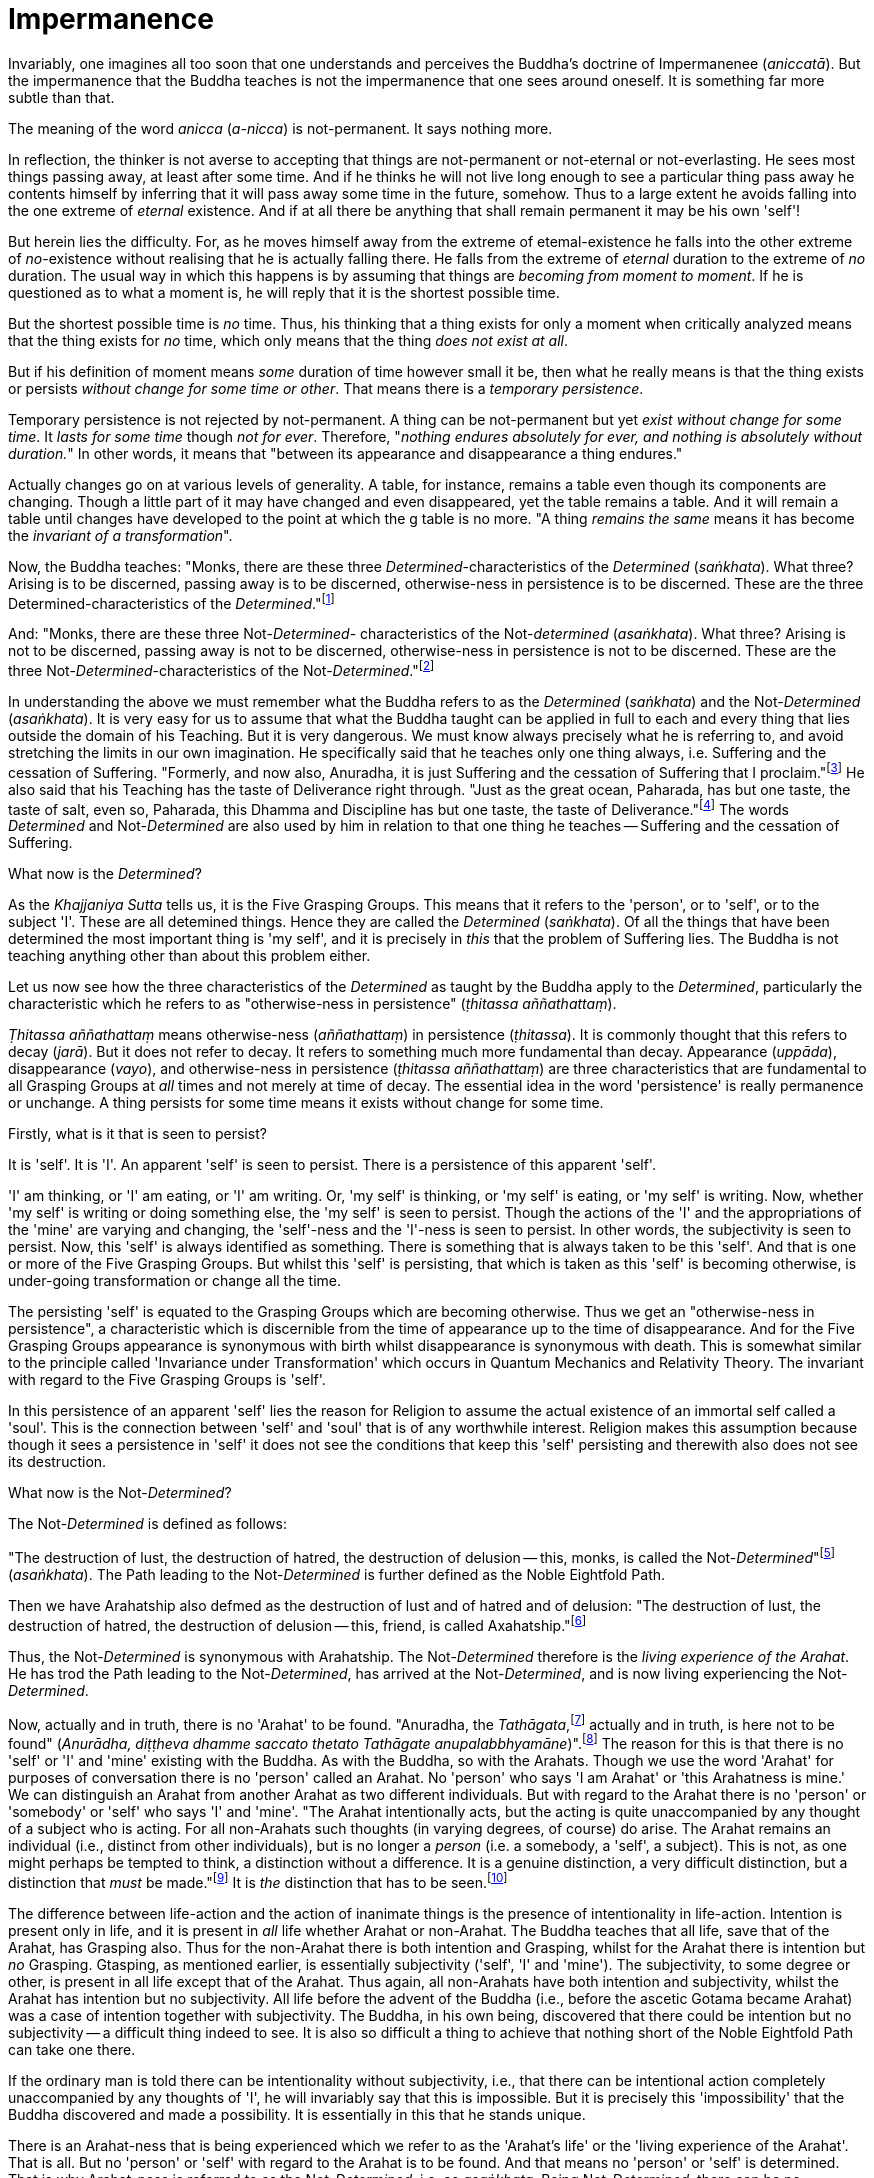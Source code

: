 [[impermanence]]
= Impermanence

Invariably, one imagines all too soon that one understands and perceives
the Buddha's doctrine of Impermanenee (__aniccatā__). But the
impermanence that the Buddha teaches is not the impermanence that one
sees around oneself. It is something far more subtle than that.

The meaning of the word _anicca_ (__a-nicca__) is not-permanent. It says
nothing more.

In reflection, the thinker is not averse to accepting that things are
not-permanent or not-eternal or not-everlasting. He sees most things
passing away, at least after some time. And if he thinks he will not
live long enough to see a particular thing pass away he contents himself
by inferring that it will pass away some time in the future, somehow.
Thus to a large extent he avoids falling into the one extreme of
_eternal_ existence. And if at all there be anything that shall remain
permanent it may be his own 'self'!

But herein lies the difficulty. For, as he moves himself away from the
extreme of etemal-existence he falls into the other extreme of
__no__-existence without realising that he is actually falling there. He
falls from the extreme of _eternal_ duration to the extreme of _no_
duration. The usual way in which this happens is by assuming that things
are __becoming from moment to moment__. If he is questioned as to what a
moment is, he will reply that it is the shortest possible time.

But the shortest possible time is _no_ time. Thus, his thinking that a
thing exists for only a moment when critically analyzed means that the
thing exists for _no_ time, which only means that the thing __does not
exist at all__.

But if his definition of moment means _some_ duration of time however
small it be, then what he really means is that the thing exists or
persists __without change for some time or other__. That means there is
a __temporary persistence__.

Temporary persistence is not rejected by not-permanent. A thing can be
not-permanent but yet __exist without change for some time__. It _lasts
for some time_ though __not for ever__. Therefore, "__nothing endures
absolutely for ever, and nothing is absolutely without duration.__" In
other words, it means that "between its appearance and disappearance a
thing endures."

Actually changes go on at various levels of generality. A table, for
instance, remains a table even though its components are changing.
Though a little part of it may have changed and even disappeared, yet
the table remains a table. And it will remain a table until changes have
developed to the point at which the g table is no more. "A thing
_remains the same_ means it has become the __invariant of a
transformation__".

Now, the Buddha teaches: "Monks, there are these three
__Determined__-characteristics of the _Determined_ (__saṅkhata__). What
three? Arising is to be discerned, passing away is to be discerned,
otherwise-ness in persistence is to be discerned. These are the three
Determined-characteristics of the __Determined__."footnote:[Anguttara
Nikāya I, Tika Nipāta, Cūla Vagga, Sutta No. 7.]

And: "Monks, there are these three Not-__Determined__- characteristics
of the Not-__determined__ (__asaṅkhata__). What three? Arising is not to
be discerned, passing away is not to be discerned, otherwise-ness in
persistence is not to be discerned. These are the three
Not-__Determined__-characteristics of the
Not-__Determined__."footnote:[Anguttara Nikāya I , Tikaa Nipāta, Cūla
Vagga. Sutta No. 8.]

In understanding the above we must remember what the Buddha refers to as
the _Determined_ (__saṅkhata__) and the Not-__Determined__
(__asaṅkhata__). It is very easy for us to assume that what the Buddha
taught can be applied in full to each and every thing that lies outside
the domain of his Teaching. But it is very dangerous. We must know
always precisely what he is referring to, and avoid stretching the
limits in our own imagination. He specifically said that he teaches only
one thing always, i.e. Suffering and the cessation of Suffering.
"Formerly, and now also, Anuradha, it is just Suffering and the
cessation of Suffering that I proclaim."footnote:[Saṃyutta Nikāya IV,
Avyākata Saṃyutta, Sutta No. 2.] He also said that his Teaching has the
taste of Deliverance right through. "Just as the great ocean, Paharada,
has but one taste, the taste of salt, even so, Paharada, this Dhamma and
Discipline has but one taste, the taste of
Deliverance."footnote:[Anguttara Nikāya IV, Aṭṭhaka Nipāta, Maha Vagga,
Sutta No. 9.] The words _Determined_ and Not-__Determined__ are also
used by him in relation to that one thing he teaches -- Suffering and
the cessation of Suffering.

What now is the __Determined__?

As the _Khajjaniya Sutta_ tells us, it is the Five Grasping Groups. This
means that it refers to the 'person', or to 'self', or to the subject
'I'. These are all detemined things. Hence they are called the
_Determined_ (__saṅkhata__). Of all the things that have been determined
the most important thing is 'my self', and it is precisely in _this_
that the problem of Suffering lies. The Buddha is not teaching anything
other than about this problem either.

Let us now see how the three characteristics of the _Determined_ as
taught by the Buddha apply to the __Determined__, particularly the
characteristic which he refers to as "otherwise-ness in persistence"
(__ṭhitassa aññathattaṃ__).

_Ṭhitassa aññathattaṃ_ means otherwise-ness (__aññathattaṃ__) in
persistence (__ṭhitassa__). It is commonly thought that this refers to
decay (__jarā__). But it does not refer to decay. It refers to something
much more fundamental than decay. Appearance (__uppāda__), disappearance
(__vayo__), and otherwise-ness in persistence (__ṭhitassa aññathattaṃ__)
are three characteristics that are fundamental to all Grasping Groups at
_all_ times and not merely at time of decay. The essential idea in the
word 'persistence' is really permanence or unchange. A thing persists
for some time means it exists without change for some time.

Firstly, what is it that is seen to persist?

It is 'self'. It is 'I'. An apparent 'self' is seen to persist. There is
a persistence of this apparent 'self'.

'I' am thinking, or 'I' am eating, or 'I' am writing. Or, 'my self' is
thinking, or 'my self' is eating, or 'my self' is writing. Now, whether
'my self' is writing or doing something else, the 'my self' is seen to
persist. Though the actions of the 'I' and the appropriations of the
'mine' are varying and changing, the 'self'-ness and the 'I'-ness is
seen to persist. In other words, the subjectivity is seen to persist.
Now, this 'self' is always identified as something. There is something
that is always taken to be this 'self'. And that is one or more of the
Five Grasping Groups. But whilst this 'self' is persisting, that which
is taken as this 'self' is becoming otherwise, is under-going
transformation or change all the time.

The persisting 'self' is equated to the Grasping Groups which are
becoming otherwise. Thus we get an "otherwise-ness in persistence", a
characteristic which is discernible from the time of appearance up to
the time of disappearance. And for the Five Grasping Groups appearance
is synonymous with birth whilst disappearance is synonymous with death.
This is somewhat similar to the principle called 'Invariance under
Transformation' which occurs in Quantum Mechanics and Relativity Theory.
The invariant with regard to the Five Grasping Groups is 'self'.

In this persistence of an apparent 'self' lies the reason for Religion
to assume the actual existence of an immortal self called a 'soul'. This
is the connection between 'self' and 'soul' that is of any worthwhile
interest. Religion makes this assumption because though it sees a
persistence in 'self' it does not see the conditions that keep this
'self' persisting and therewith also does not see its destruction.

What now is the Not-__Determined__?

The Not-__Determined__ is defined as follows:

"The destruction of lust, the destruction of hatred, the destruction of
delusion -- this, monks, is called the
Not-__Determined__"footnote:[Saṃyutta Nikāya IV, Asaṅkhata Saṃyutta,
Sutta No. 12.] (__asaṅkhata__). The Path leading to the
Not-__Determined__ is further defined as the Noble Eightfold Path.

Then we have Arahatship also defmed as the destruction of lust and of
hatred and of delusion: "The destruction of lust, the destruction of
hatred, the destruction of delusion -- this, friend, is called
Axahatship."footnote:[. Saṃyutta Nikāya IV. Jambukhādaka Saṃyutta, Sutta
No. 2.]

Thus, the Not-__Determined__ is synonymous with Arahatship. The
Not-__Determined__ therefore is the __living experience of the Arahat__.
He has trod the Path leading to the Not-__Determined__, has arrived at
the Not-__Determined__, and is now living experiencing the
Not-__Determined__.

Now, actually and in truth, there is no 'Arahat' to be found. "Anuradha,
the __Tathāgata__,footnote:[Tathāgata refers to the Buddha.] actually
and in truth, is here not to be found" (__Anurādha, diṭṭheva dhamme
saccato thetato Tathāgate anupalabbhyamāne__)".footnote:[Saṃyutta Nikāya
IV, Avyākata Saṃyutta, Sutta No. 2.] The reason for this is that there
is no 'self' or 'I' and 'mine' existing with the Buddha. As with the
Buddha, so with the Arahats. Though we use the word 'Arahat' for
purposes of conversation there is no 'person' called an Arahat. No
'person' who says 'I am Arahat' or 'this Arahatness is mine.' We can
distinguish an Arahat from another Arahat as two different individuals.
But with regard to the Arahat there is no 'person' or 'somebody' or
'self' who says 'I' and 'mine'. "The Arahat intentionally acts, but the
acting is quite unaccompanied by any thought of a subject who is acting.
For all non-Arahats such thoughts (in varying degrees, of course) do
arise. The Arahat remains an individual (i.e., distinct from other
individuals), but is no longer a _person_ (i.e. a somebody, a 'self', a
subject). This is not, as one might perhaps be tempted to think, a
distinction without a difference. It is a genuine distinction, a very
difficult distinction, but a distinction that _must_ be
made."footnote:[Ñānavīra Thera, in a letter to the author.] It is _the_
distinction that has to be seen.footnote:[The ordinary man cannot
distinguish between individuality and 'pers0n'-ality. T0 hiIn, there is
alwlays only a 'pers0n'-ality, and individuality is identical with it.
The Arahat is an individual (puggala) in that there is distinct set of
Five Groups as separate from another set, but there being no Grasping,
he is not a 'person' (Sakkāya).]

The difference between life-action and the action of inanimate things is
the presence of intentionality in life-action. Intention is present only
in life, and it is present in _all_ life whether Arahat or non-Arahat.
The Buddha teaches that all life, save that of the Arahat, has Grasping
also. Thus for the non-Arahat there is both intention and Grasping,
whilst for the Arahat there is intention but _no_ Grasping. Gtasping, as
mentioned earlier, is essentially subjectivity ('self', 'I' and 'mine').
The subjectivity, to some degree or other, is present in all life except
that of the Arahat. Thus again, all non-Arahats have both intention and
subjectivity, whilst the Arahat has intention but no subjectivity. All
life before the advent of the Buddha (i.e., before the ascetic Gotama
became Arahat) was a case of intention together with subjectivity. The
Buddha, in his own being, discovered that there could be intention but
no subjectivity -- a difficult thing indeed to see. It is also so
difficult a thing to achieve that nothing short of the Noble Eightfold
Path can take one there.

If the ordinary man is told there can be intentionality without
subjectivity, i.e., that there can be intentional action completely
unaccompanied by any thoughts of 'I', he will invariably say that this
is impossible. But it is precisely this 'impossibility' that the Buddha
discovered and made a possibility. It is essentially in this that he
stands unique.

There is an Arahat-ness that is being experienced which we refer to as
the 'Arahat's life' or the 'living experience of the Arahat'. That is
all. But no 'person' or 'self' with regard to the Arahat is to be found.
And that means no 'person' or 'self' is determined. That is why
Arahat-ness is referred to as the Not-__Determined__, i.e. as
__asaṅkhata__. Being Not-__Determined__, there can be no appearance, no
disappearance, and no otherwise-ness in persistence.

In teaching Suffering and the cessation of Suffering, the Buddha teaches
the _saṅkhata_ and the __asaṅkhata__. _Saṅkhata_ refers to the 'person'
(__sakkāya__) which is a Suffering, and _asaṅkhata_ refers to the
Arahat, which is the cessation of the 'person' (__sakkāyanirodha__) or
the cessation of Suffering.

'''''

Be it again noted that the problem of 'self' (__attā__) is of
considerably greater difficulty than it is generally supposed to be. So
are the problems of Impermanence (__anicca__) and Suffering
(__dukkha__).

'Self' is not an indefiniteness. It is a __deception__, and a deception
(a mirage, for example) can be as definite as one pleases. The only
thing is, that it is _not_ what one takes it for. When the sun shines on
the sand there is the _appearance_ of water. I am thus _deceived_ to
take the phenomenon as water. The _deception_ of water _is_ there all
right though the phenomenon is __not__-water. I am only _deceived_ in
thinking that it is water. To understand the phenomenon of the sun
shining on the sand I must realize that it is not-water. So is it with
'self'. The deception of 'self' is there. I must understand that the
phenomenon I take to be 'self' is Not-self (__anattā__). The Five
Grasping Groups are taken to be 'self' though in truth they are not. I
must therefore see that the Five Grasping Groups are Not-self.

To make an assertion, positive or negative, about 'water' with regard to
the sun shining on the sand is to work accepting falsity at face value.
To say 'the water exists' or 'the water does not exist' is to base one's
statement on the wrong permise 'water'. Likewise to make an assertion,
positive or negative, about 'self' is to work accepting falsity at face
value. For this reason the Buddha refrains _both_ from asserting _and_
from denying the existence of 'self' when Vacchagotta questioned him as
to whether 'self' exists or does not exist.

To have answered Vacchagotta categorically that 'self' does exist or
that 'self' does not exist would have been unwise. For the fact is that
whilst no actual self is to be found there yet _is_ a deception of a
'self' to be found. What a person who asks such direct questions about a
deception should be given are not direct answers of 'yes' or 'no', but
__proper instruction__.

'Self' is always something very ambiguous to the __puthujjana__. He
always feels there is a self, but whenever he tries to get hold of it or
spot it he fails. The deer thinks there is water when the sun shines on
the sand and produces the _mirage_ of water. But when the deer runs
after the 'water' the water eludes him. If the deer is told, "There is
water", it will reply, "But I cannot find water however much I run after
it." If on the other hand the deer is told. "There is no water", it will
reply, "But I see water however much you say no." The _puthujjana_ is in
the same dilemma with regard to his 'self'. If he is told, "There is no
self for you", he will say, "But I see a self". On the other hand if he
is told, "There is a self for you", he will say, "But I cannot find
precisely where or what it is". And that would have been just the
position Vacchagotta would have fallen into had the Buddha given him
direct answers to his questions either in the affirmative or in the
negative. To the _puthujjana_ a 'self' always __appears__, but never
does he find it when he tries to.

What the Buddha said was: "All things are Not-self" (__sabbe dhammā
anattā__).footnote:[Majjhima Nikāya 35.] It simply means that no thing
is self, or that if you look for a self you will not find one. 'Self' is
a deception, like a mirage. It does not mean that the mirage, as such,
does not exist. The mirage _does_ exist. And it keeps persisting. It
keeps persisting as '__my__ self' which is distinct from all other
things. In its persistence there is a distinctiveness to be seen, a
being different to all other things -- 'the self, the world' (__attā ca
loko ca__).

Impermanence (__aniccatā__) is seen in its essential and effective
meaning, and is seen __for certain__, only when Not-Self-ness
(__anattatā__) is also seen and recognized, simply because one thinks
that whatever else in the world is impermanent one's 'self' is
permanent. Everything to the seer is impermanent except the seer
himself! What after all is the significance of Impermanence if it does
not apply to the _one_ thing that matters to me -- my 'self'?

It is only when a person sees that this last bastion of permanency,
viz., his 'self', is nothing but a deception or mirage which will pass
away when the conditions that keep it going are removed, that he really
and truly gets the impact of Impermanence. It is _only then_ that he
sees that _all_ (which, for him, is nothing more than his Five Grasping
Groups) is impermanent. Then only does he have perception of
Impermanence.
